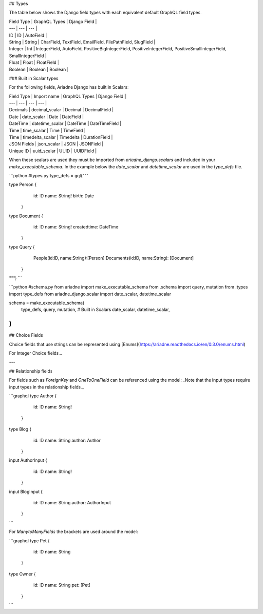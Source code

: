 ## Types

The table below shows the Django field types with each equivalent default GraphQL field types.

| Field Type | GraphQL Types | Django Field |
| --- | --- | --- |
| ID | ID | AutoField |
| String | String | CharField, TextField, EmailField, FilePathField, SlugField |
| Integer | Int | IntegerField, AutoField, PositiveBigIntegerField, PositiveIntegerField, PositiveSmallIntegerField, SmallIntegerField |
| Float | Float | FloatField |
| Boolean | Boolean | Boolean |

### Built in Scalar types

For the following fields, Ariadne Django has built in Scalars:

| Field Type | Import name | GraphQL Types | Django Field |
| --- | --- | --- | --- |
| Decimals | decimal\_scalar | Decimal | DecimalField |
| Date | date\_scalar | Date | DateField |
| DateTime | datetime\_scalar | DateTime | DateTimeField |
| Time | time\_scalar | Time | TimeField |
| Time | timedelta\_scalar | Timedelta | DurationField |
| JSON Fields | json\_scalar | JSON | JSONField |
| Unique ID | uuid\_scalar | UUID | UUIDField |

When these scalars are used they must be imported from `ariadne_django.scalars` and included in your `make_executable_schema`. In the example below the `date\_scalar` and `datetime\_scalar` are used in the `type_defs` file.

```python
#types.py
type_defs = gql("""

type Person {
    id:  ID
    name: String!
    birth: Date
   }

type Document {
    id:  ID
    name: String!
    createdtime: DateTime
   }

type Query {
   People(id:ID, name:String):[Person]
   Documents(id:ID, name:String): [Document]

  }
""")
```

```python
#schema.py
from ariadne import make_executable_schema
from .schema import query, mutation
from .types import type_defs
from ariadne_django.scalar import date_scalar, datetime_scalar


schema = make_executable_schema(
    type_defs,
    query,
    mutation,
    # Built in Scalars
    date_scalar,
    datetime_scalar,
)
```

## Choice Fields

Choice fields that use strings can be represented using [Enums](https://ariadne.readthedocs.io/en/0.3.0/enums.html)

For Integer Choice fields...

---

## Relationship fields

For fields such as `ForeignKey` and `OneToOneField` can be referenced using the model:  
_Note that the input types require input types in the relationship fields._

```graphql
type Author {
    id:  ID
    name: String!
   }

type Blog {
    id:  ID
    name: String
    author: Author
   }

input AuthorInput {
    id:  ID
    name: String!
   }

input BlogInput {
    id:  ID
    name: String
    author: AuthorInput
   }
```

For `ManytoManyFields` the brackets are used around the model:

```graphql
type Pet {
    id:  ID
    name: String
   }

type Owner {
    id:  ID
    name: String
    pet: [Pet]
   }
```
